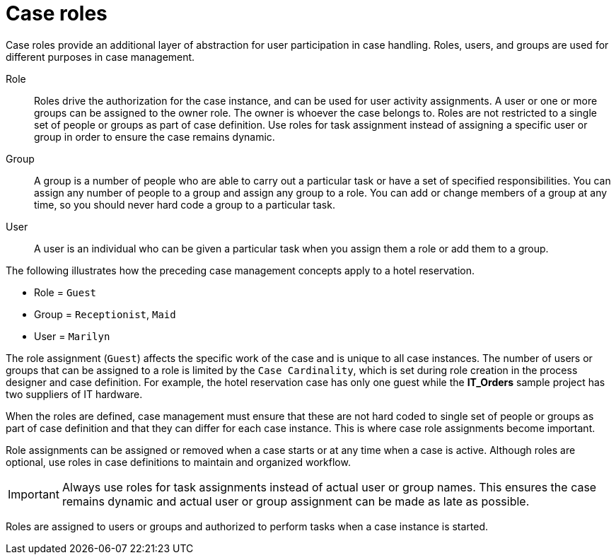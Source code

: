 [id='case-management-roles-con-{context}']
= Case roles

Case roles provide an additional layer of abstraction for user participation in case handling. Roles, users, and groups are used for different purposes in case management.

Role::
Roles drive the authorization for the case instance, and can be used for user activity assignments. A user or one or more groups can be assigned to the owner role. The owner is whoever the case belongs to. Roles are not restricted to a single set of people or groups as part of case definition. Use roles for task assignment instead of assigning a specific user or group in order to ensure the case remains dynamic.

Group::
A group is a number of people who are able to carry out a particular task or have a set of specified responsibilities. You can assign any number of people to a group and assign any group to a role. You can add or change members of a group at any time, so you should never hard code a group to a particular task.

User::
A user is an individual who can be given a particular task when you assign them a role or add them to a group.

The following illustrates how the preceding case management concepts apply to a hotel reservation.

* Role = `Guest`
* Group = `Receptionist`, `Maid`
* User = `Marilyn`

The role assignment (`Guest`) affects the specific work of the case and is unique to all case instances. The number of users or groups that can be assigned to a role is limited by the `Case Cardinality`, which is set during role creation in the process designer and case definition. For example, the hotel reservation case has only one guest while the *IT_Orders* sample project has two suppliers of IT hardware.

When the roles are defined, case management must ensure that these are not hard coded to single set of people or groups as part of case definition and that they can differ for each case instance. This is where case role assignments become important.

Role assignments can be assigned or removed when a case starts or at any time when a case is active. Although roles are optional, use roles in case definitions to maintain and organized workflow.

[IMPORTANT]
====
Always use roles for task assignments instead of actual user or group names. This ensures the case remains dynamic and actual user or group assignment can be made as late as possible.
====

Roles are assigned to users or groups and authorized to perform tasks when a case instance is started.
